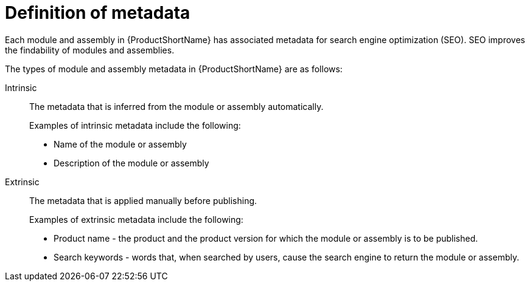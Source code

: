 [id='definition-of-metadata_{context}']
= Definition of metadata

[role="_abstract"]
Each module and assembly in {ProductShortName} has associated metadata for search engine optimization (SEO). SEO improves the findability of modules and assemblies.

The types of module and assembly metadata in {ProductShortName} are as follows:

Intrinsic:: The metadata that is inferred from the module or assembly automatically.
+
Examples of intrinsic metadata include the following:

** Name of the module or assembly
** Description of the module or assembly

Extrinsic:: The metadata that is applied manually before publishing.
+
Examples of extrinsic metadata include the following:

** Product name - the product and the product version for which the module or assembly is to be published.
** Search keywords - words that, when searched by users, cause the search engine to return the module or assembly.

